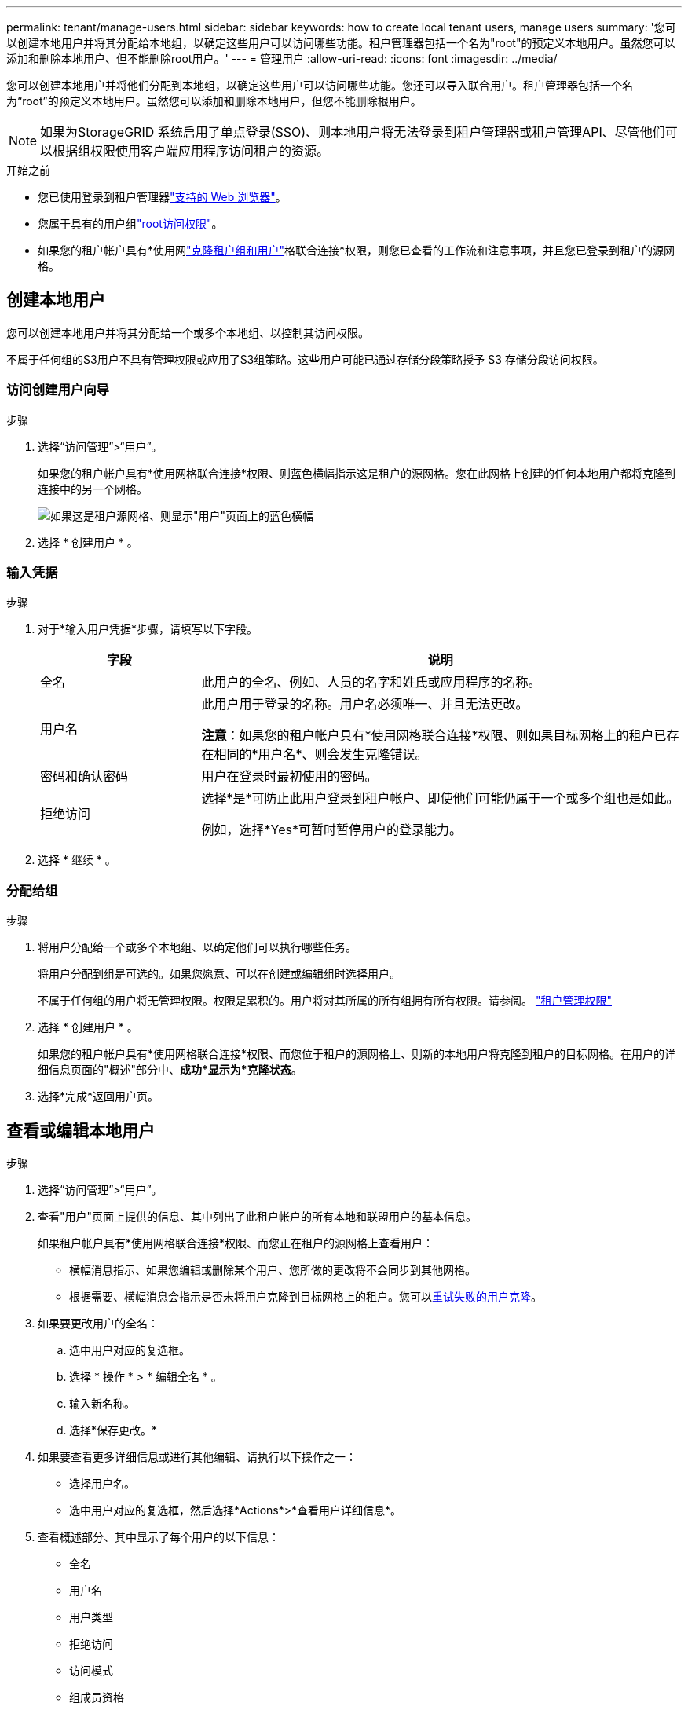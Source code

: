 ---
permalink: tenant/manage-users.html 
sidebar: sidebar 
keywords: how to create local tenant users, manage users 
summary: '您可以创建本地用户并将其分配给本地组，以确定这些用户可以访问哪些功能。租户管理器包括一个名为"root"的预定义本地用户。虽然您可以添加和删除本地用户、但不能删除root用户。' 
---
= 管理用户
:allow-uri-read: 
:icons: font
:imagesdir: ../media/


[role="lead"]
您可以创建本地用户并将他们分配到本地组，以确定这些用户可以访问哪些功能。您还可以导入联合用户。租户管理器包括一个名为“root”的预定义本地用户。虽然您可以添加和删除本地用户，但您不能删除根用户。


NOTE: 如果为StorageGRID 系统启用了单点登录(SSO)、则本地用户将无法登录到租户管理器或租户管理API、尽管他们可以根据组权限使用客户端应用程序访问租户的资源。

.开始之前
* 您已使用登录到租户管理器link:../admin/web-browser-requirements.html["支持的 Web 浏览器"]。
* 您属于具有的用户组link:tenant-management-permissions.html["root访问权限"]。
* 如果您的租户帐户具有*使用网link:grid-federation-account-clone.html["克隆租户组和用户"]格联合连接*权限，则您已查看的工作流和注意事项，并且您已登录到租户的源网格。




== [[crea-user]]创建本地用户

您可以创建本地用户并将其分配给一个或多个本地组、以控制其访问权限。

不属于任何组的S3用户不具有管理权限或应用了S3组策略。这些用户可能已通过存储分段策略授予 S3 存储分段访问权限。



=== 访问创建用户向导

.步骤
. 选择“访问管理”>“用户”。
+
如果您的租户帐户具有*使用网格联合连接*权限、则蓝色横幅指示这是租户的源网格。您在此网格上创建的任何本地用户都将克隆到连接中的另一个网格。

+
image::../media/grid-federation-tenant-user-banner.png[如果这是租户源网格、则显示"用户"页面上的蓝色横幅]

. 选择 * 创建用户 * 。




=== 输入凭据

.步骤
. 对于*输入用户凭据*步骤，请填写以下字段。
+
[cols="1a,3a"]
|===
| 字段 | 说明 


 a| 
全名
 a| 
此用户的全名、例如、人员的名字和姓氏或应用程序的名称。



 a| 
用户名
 a| 
此用户用于登录的名称。用户名必须唯一、并且无法更改。

*注意*：如果您的租户帐户具有*使用网格联合连接*权限、则如果目标网格上的租户已存在相同的*用户名*、则会发生克隆错误。



 a| 
密码和确认密码
 a| 
用户在登录时最初使用的密码。



 a| 
拒绝访问
 a| 
选择*是*可防止此用户登录到租户帐户、即使他们可能仍属于一个或多个组也是如此。

例如，选择*Yes*可暂时暂停用户的登录能力。

|===
. 选择 * 继续 * 。




=== 分配给组

.步骤
. 将用户分配给一个或多个本地组、以确定他们可以执行哪些任务。
+
将用户分配到组是可选的。如果您愿意、可以在创建或编辑组时选择用户。

+
不属于任何组的用户将无管理权限。权限是累积的。用户将对其所属的所有组拥有所有权限。请参阅。 link:tenant-management-permissions.html["租户管理权限"]

. 选择 * 创建用户 * 。
+
如果您的租户帐户具有*使用网格联合连接*权限、而您位于租户的源网格上、则新的本地用户将克隆到租户的目标网格。在用户的详细信息页面的"概述"部分中、*成功*显示为*克隆状态*。

. 选择*完成*返回用户页。




== 查看或编辑本地用户

.步骤
. 选择“访问管理”>“用户”。
. 查看"用户"页面上提供的信息、其中列出了此租户帐户的所有本地和联盟用户的基本信息。
+
如果租户帐户具有*使用网格联合连接*权限、而您正在租户的源网格上查看用户：

+
** 横幅消息指示、如果您编辑或删除某个用户、您所做的更改将不会同步到其他网格。
** 根据需要、横幅消息会指示是否未将用户克隆到目标网格上的租户。您可以<<clone-users,重试失败的用户克隆>>。


. 如果要更改用户的全名：
+
.. 选中用户对应的复选框。
.. 选择 * 操作 * > * 编辑全名 * 。
.. 输入新名称。
.. 选择*保存更改。*


. 如果要查看更多详细信息或进行其他编辑、请执行以下操作之一：
+
** 选择用户名。
** 选中用户对应的复选框，然后选择*Actions*>*查看用户详细信息*。


. 查看概述部分、其中显示了每个用户的以下信息：
+
** 全名
** 用户名
** 用户类型
** 拒绝访问
** 访问模式
** 组成员资格
** 如果租户帐户具有*使用网格联合连接*权限且您正在查看租户源网格上的用户、则添加以下字段：
+
*** 克隆状态：*成功*或*失败*
*** 蓝色横幅、表示如果编辑此用户、您所做的更改不会同步到其他网格。




. 根据需要编辑用户设置。有关输入内容的详细信息、请参见<<create-user,创建本地用户>>。
+
.. 在“概述”部分中，通过选择名称或编辑图标更改全名image:../media/icon_edit_tm.png["编辑图标"]。
+
您不能更改用户名。

.. 在*密码*选项卡上，更改用户的密码，然后选择*保存更改*。
.. 在*访问*选项卡上，选择*否*允许用户登录，或选择*是*阻止用户登录。然后，选择*保存更改*。
.. 在*Access keys*选项卡上，选择*Create key*并按照的说明link:creating-another-users-s3-access-keys.html["正在创建其他用户的S3访问密钥"]进行操作。
.. 在*组*选项卡上，选择*编辑组*将用户添加到组或从组中删除用户。然后，选择*保存更改*。


. 确认您为每个更改的部分选择了*保存更改*。




== 导入联合用户

您可以将一个或多个联合用户（最多 100 个用户）直接导入“用户”页面。

.步骤
. 选择“访问管理”>“用户”。
. 选择*导入联合用户*。
. 输入一个或多个联合用户的 UUID 或用户名。
+
对于多个条目，请在新行上添加每个 UUID 或用户名。

. 选择*导入*。
+
如果将一个或多个用户导入“用户”字段失败，请执行以下步骤：

+
.. 展开*未导入的用户*并选择*复制用户*。
.. 通过选择“*上一个*”并将复制的用户粘贴到“*导入联合用户*”对话框中，重新尝试导入。


+
关闭“导入联合用户”对话框后，成功导入的用户的联合用户信息将显示在“用户”页面上。





== 本地用户重复

您可以复制本地用户以更快地创建新用户。


NOTE: 如果您的租户帐户具有*使用网格联合连接*权限、而您从租户的源网格复制了一个用户、则复制的用户将克隆到租户的目标网格。

.步骤
. 选择“访问管理”>“用户”。
. 选中要复制的用户对应的复选框。
. 选择 * 操作 * > * 复制用户 * 。
. 有关输入内容的详细信息、请参见<<create-user,创建本地用户>>。
. 选择 * 创建用户 * 。




== [[CLONE USERS]]重试用户克隆

重试失败的克隆：

. 选择用户名下方指示_(克隆失败)_的每个用户。
. 选择*Actions*>*Clone Users *。
. 从要克隆的每个用户的详细信息页面查看克隆操作的状态。


有关更多信息，请参见link:grid-federation-account-clone.html["克隆租户组和用户"]。



== 删除一个或多个本地用户

您可以永久删除一个或多个不再需要访问StorageGRID 租户帐户的本地用户。


NOTE: 如果您的租户帐户具有*使用网格联合连接*权限、而您删除了本地用户、则StorageGRID 不会删除其他网格上的相应用户。如果需要使此信息保持同步、则必须从两个网格中删除同一用户。


NOTE: 您必须使用联合身份源删除联合用户。

.步骤
. 选择“访问管理”>“用户”。
. 选中要删除的每个用户对应的复选框。
. 选择*Actions*>*Delete user*或*Actions*>*Delete user*。
+
此时将显示确认对话框。

. 选择*删除用户*或*删除用户*。

